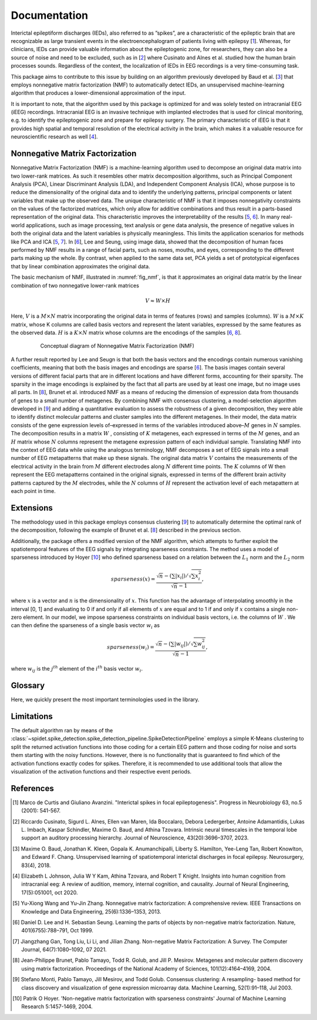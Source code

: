 .. module:: spidet

.. _documentation:

=============
Documentation
=============

Interictal epileptiform discharges (IEDs), also referred to as ”spikes”, are a characteristic of
the epileptic brain that are recognizable as large transient events in the electroencephalogram
of patients living with epilepsy [1_]. Whereas, for clinicians, IEDs can provide valuable information about the epileptogenic
zone, for researchers, they can also be a source of noise and need to be excluded, such as in [2_] where
Cusinato and Alnes et al. studied how the human brain processes sounds. Regardless of the context,
the localization of IEDs in EEG recordings is a very time-consuming task.

This package aims to contribute to this issue by building on an algorithm previously developed by Baud et al. [3_]
that employs nonnegative matrix factorization (NMF) to automatically detect IEDs, an unsupervised machine-learning
algorithm that produces a lower-dimensional approximation of the input.

It is important to note, that the algorithm used by this package is optimized for and was solely tested on
intracranial EEG (iEEG) recordings. Intracranial EEG is an invasive technique with implanted electrodes that is used for
clinical monitoring, e.g. to identify the epileptogenic zone and prepare for epilepsy surgery. The primary
characteristic of iEEG is that it provides high spatial and temporal resolution of the electrical activity
in the brain, which makes it a valuable resource for neuroscientific research as well [4_].

Nonnegative Matrix Factorization
^^^^^^^^^^^^^^^^^^^^^^^^^^^^^^^^

Nonnegative Matrix Factorization (NMF) is a machine-learning algorithm used to decompose an original
data matrix into two lower-rank matrices. As such it resembles other matrix decomposition algorithms,
such as Principal Component Analysis (PCA), Linear Discriminant Analysis (LDA), and Independent
Component Analysis (ICA), whose purpose is to reduce the dimensionality of the original data and to
identify the underlying patterns, principal components or latent variables that make up the observed data.
The unique characteristic of NMF is that it imposes nonnegativity constraints on the values of the factorized
matrices, which only allow for additive combinations and thus result in a parts-based representation of the
original data. This characteristic improves the interpretability of the results [5_, 6_]. In many real-world
applications, such as image processing, text analysis or gene data analysis, the presence of negative values
in both the original data and the latent variables is physically meaningless. This limits the application
scenarios for methods like PCA and ICA [5_, 7_]. In [6_], Lee and Seung, using image data, showed
that the decomposition of human faces performed by NMF results in a range of facial parts, such as noses,
mouths, and eyes, corresponding to the different parts making up the whole. By contrast, when applied to
the same data set, PCA yields a set of prototypical eigenfaces that by linear combination approximates the
original data.

The basic mechanism of NMF, illustrated in :numref:`fig_nmf`, is that it approximates an original data matrix
by the linear combination of two nonnegative lower-rank matrices

.. math::
    V ≈W ×H

Here, :math:`V` is a :math:`M × N` matrix incorporating the original data in terms of features (rows) and samples
(columns). :math:`W` is a :math:`M × K` matrix, whose K columns are called basis vectors and represent the latent
variables, expressed by the same features as the observed data. :math:`H` is a :math:`K × N` matrix whose columns are
the encodings of the samples [6_, 8_].

.. _fig_nmf:

.. figure:: /_images/figure_nmf-1.png
    :align: center
    :figwidth: 80%

    Conceptual diagram of Nonnegative Matrix Factorization (NMF)


A further result reported by Lee and Seugn is that both the basis vectors and the encodings
contain numerous vanishing coefficients, meaning that both the basis images and encodings are sparse [6_].
The basis images contain several versions of different facial parts that are in different locations and have
different forms, accounting for their sparsity. The sparsity in the image encodings is explained by the fact
that all parts are used by at least one image, but no image uses all parts.
In [8_], Brunet et al. introduced NMF as a means of reducing the dimension of expression data from
thousands of genes to a small number of metagenes. By combining NMF with consensus clustering, a
model-selection algorithm developed in [9_] and adding a quantitative evaluation to assess the robustness
of a given decomposition, they were able to identify distinct molecular patterns and cluster samples into
the different metagenes. In their model, the data matrix consists of the gene expression levels of–expressed
in terms of the variables introduced above–:math:`M` genes in :math:`N` samples. The decomposition results in a matrix
:math:`W` , consisting of :math:`K` metagenes, each expressed in terms of the :math:`M` genes, and an :math:`H` matrix
whose :math:`N` columns represent the metagene expression pattern of each individual sample. Translating NMF into the
context of EEG data while using the analogous terminology, NMF decomposes a set of EEG signals into a
small number of EEG metapatterns that make up these signals. The original data matrix :math:`V` contains the
measurements of the electrical activity in the brain from :math:`M` different electrodes along :math:`N` different time
points. The :math:`K` columns of W then represent the EEG metapatterns contained in the original signals, expressed
in terms of the different brain activity patterns captured by the :math:`M` electrodes, while the :math:`N`
columns of :math:`H` represent the activation level of each metapattern at each point in time.


Extensions
^^^^^^^^^^
The methodology used in this package employs consensus clustering [9_] to automatically determine the optimal rank
of the decomposition, following the example of Brunet et al. [8_] described in the previous section.

Additionally, the package offers a modified version of the NMF algorithm, which attempts to further exploit the
spatiotemporal features of the EEG signals by integrating sparseness constraints. The method uses a
model of sparseness introduced by Hoyer [10_] who defined sparseness based on a relation between the :math:`L_1`
norm and the :math:`L_2` norm

.. math::

    sparseness(x) = \frac{\sqrt{n} - (\sum | x_i |) / \sqrt{\sum x_{i}^2}}{\sqrt{n} - 1},

where :math:`x` is a vector and :math:`n` is the dimensionality of :math:`x`. This function has the advantage of interpolating
smoothly in the interval [0, 1] and evaluating to 0 if and only if all elements of :math:`x` are equal and to 1 if and
only if :math:`x` contains a single non-zero element. In our model, we impose sparseness constraints on individual
basis vectors, i.e. the columns of :math:`W` . We can then define the sparseness of a single basis vector :math:`w_i` as

.. math::

    sparseness(w_i) = \frac{\sqrt{n} - (\sum | w_{ij} |) / \sqrt{\sum w_{ij}^2}}{\sqrt{n} - 1},

where :math:`w_{ij}` is the :math:`j^{th}` element of the :math:`i^{th}` basis vector :math:`w_i`.


Glossary
^^^^^^^^
Here, we quickly present the most important terminologies used in the library.

.. glossary::
    Basis Function
        A basis function refers to a column of the :math:`W` matrix and represents an EEG metapattern,
        expressed in terms of the different brain activity patterns captured by the employed electrodes.
        They are represented in the library by the :class:`~spidet.domain.BasisFunction` object.

    Activation Function
        An activation function refers to a single row of the :math:`H` matrix and contains the activation
        levels of a given metapattern at each point in time. They are represented by the
        :class:`~spidet.domain.ActivationFunction` object.


Limitations
^^^^^^^^^^^
The default algorithm ran by means of the :class:`~spidet.spike_detection.spike_detection_pipeline.SpikeDetectionPipeline`
employs a simple K-Means clustering to split the returned activation functions into those coding
for a certain EEG pattern and those coding for noise and sorts them starting with the noisy functions. However,
there is no functionality that is guaranteed to find which of the activation functions exactly codes for
spikes. Therefore, it is recommended to use additional tools that allow the visualization of the
activation functions and their respective event periods.

References
^^^^^^^^^^

.. [1] Marco de Curtis and Giuliano Avanzini. "Interictal spikes in focal epileptogenesis".
        Progress in Neurobiology 63, no.5 (2001): 541-567.

.. [2] Riccardo Cusinato, Sigurd L. Alnes, Ellen van Maren, Ida Boccalaro, Debora Ledergerber, Antoine
        Adamantidis, Lukas L. Imbach, Kaspar Schindler, Maxime O. Baud, and Athina Tzovara. Intrinsic
        neural timescales in the temporal lobe support an auditory processing hierarchy. Journal of
        Neuroscience, 43(20):3696–3707, 2023.

.. [3] Maxime O. Baud, Jonathan K. Kleen, Gopala K. Anumanchipalli, Liberty S. Hamilton, Yee-Leng
        Tan, Robert Knowlton, and Edward F. Chang. Unsupervised learning of spatiotemporal interictal
        discharges in focal epilepsy. Neurosurgery, 83(4), 2018.

.. [4] Elizabeth L Johnson, Julia W Y Kam, Athina Tzovara, and Robert T Knight. Insights into human
        cognition from intracranial eeg: A review of audition, memory, internal cognition, and causality.
        Journal of Neural Engineering, 17(5):051001, oct 2020.

.. [5] Yu-Xiong Wang and Yu-Jin Zhang. Nonnegative matrix factorization: A comprehensive review.
        IEEE Transactions on Knowledge and Data Engineering, 25(6):1336–1353, 2013.

.. [6] Daniel D. Lee and H. Sebastian Seung. Learning the parts of objects by non-negative matrix
        factorization. Nature, 401(6755):788–791, Oct 1999.

.. [7] Jiangzhang Gan, Tong Liu, Li Li, and Jilian Zhang. Non-negative Matrix Factorization: A Survey.
        The Computer Journal, 64(7):1080–1092, 07 2021.

.. [8] Jean-Philippe Brunet, Pablo Tamayo, Todd R. Golub, and Jill P. Mesirov. Metagenes and molecular
        pattern discovery using matrix factorization. Proceedings of the National Academy of Sciences,
        101(12):4164–4169, 2004.

.. [9] Stefano Monti, Pablo Tamayo, Jill Mesirov, and Todd Golub. Consensus clustering: A resampling-
        based method for class discovery and visualization of gene expression microarray data. Machine
        Learning, 52(1):91–118, Jul 2003.

.. [10] Patrik O Hoyer. 'Non-negative matrix factorization with sparseness constraints'
        Journal of Machine Learning Research  5:1457-1469, 2004.
